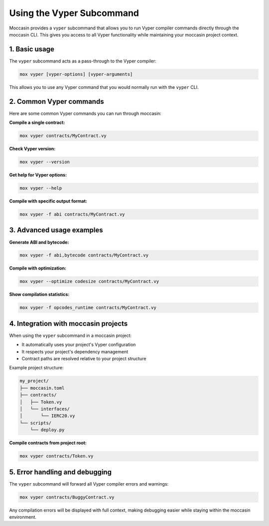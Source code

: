 Using the Vyper Subcommand
##########################

Moccasin provides a ``vyper`` subcommand that allows you to run Vyper compiler commands directly through the moccasin CLI. This gives you access to all Vyper functionality while maintaining your moccasin project context.

1. Basic usage
==============

The ``vyper`` subcommand acts as a pass-through to the Vyper compiler:

.. code-block:: bash

    mox vyper [vyper-options] [vyper-arguments]

This allows you to use any Vyper command that you would normally run with the ``vyper`` CLI.

2. Common Vyper commands
========================

Here are some common Vyper commands you can run through moccasin:

**Compile a single contract:**

.. code-block:: bash

    mox vyper contracts/MyContract.vy

**Check Vyper version:**

.. code-block:: bash

    mox vyper --version

**Get help for Vyper options:**

.. code-block:: bash

    mox vyper --help

**Compile with specific output format:**

.. code-block:: bash

    mox vyper -f abi contracts/MyContract.vy

3. Advanced usage examples
==========================

**Generate ABI and bytecode:**

.. code-block:: bash

    mox vyper -f abi,bytecode contracts/MyContract.vy

**Compile with optimization:**

.. code-block:: bash

    mox vyper --optimize codesize contracts/MyContract.vy

**Show compilation statistics:**

.. code-block:: bash

    mox vyper -f opcodes_runtime contracts/MyContract.vy

4. Integration with moccasin projects
=====================================

When using the ``vyper`` subcommand in a moccasin project:

- It automatically uses your project's Vyper configuration
- It respects your project's dependency management
- Contract paths are resolved relative to your project structure

Example project structure:

.. code-block:: text

    my_project/
    ├── moccasin.toml
    ├── contracts/
    │   ├── Token.vy
    │   └── interfaces/
    │       └── IERC20.vy
    └── scripts/
        └── deploy.py

**Compile contracts from project root:**

.. code-block:: bash

    mox vyper contracts/Token.vy

5. Error handling and debugging
===============================

The ``vyper`` subcommand will forward all Vyper compiler errors and warnings:

.. code-block:: bash

    mox vyper contracts/BuggyContract.vy

Any compilation errors will be displayed with full context, making debugging easier while staying within the moccasin environment.
